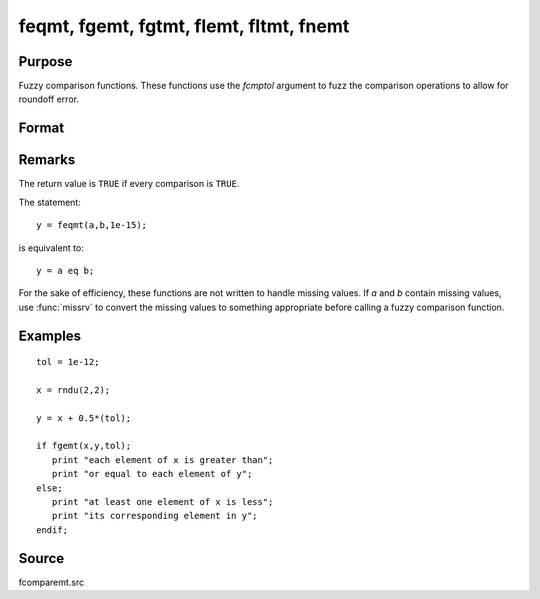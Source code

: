 
feqmt, fgemt, fgtmt, flemt, fltmt, fnemt
==============================================

Purpose
----------------

Fuzzy comparison functions. These functions use the *fcmptol* argument to fuzz the comparison operations to allow
for roundoff error.

Format
----------------
.. function:: feqmt(a, b, fcmptol)
              fgemt(a, b, fcmptol)
              fgtmt(a, b, fcmptol)
              flemt(a, b, fcmptol)
              fltmt(a, b, fcmptol)
              fnemt(a, b, fcmptol)

    :param a: first matrix.
    :type a: NxK matrix

    :param b: second matrix, ExE compatible with *a*.
    :type b: LxM matrix

    :param fcmptol: comparison tolerance.
    :type fcmptol: scalar

    :returns: y (*scalar*), 1 (``TRUE``) or 0 (``FALSE``).

Remarks
-------

The return value is ``TRUE`` if every comparison is ``TRUE``.

The statement:

::

   y = feqmt(a,b,1e-15);

is equivalent to:

::

   y = a eq b;

For the sake of efficiency, these functions are not written to handle
missing values. If *a* and *b* contain missing values, use :func:`missrv` to convert
the missing values to something appropriate before calling a fuzzy
comparison function.


Examples
----------------

::

    tol = 1e-12;
    
    x = rndu(2,2);
    
    y = x + 0.5*(tol);
    
    if fgemt(x,y,tol);
       print "each element of x is greater than";
       print "or equal to each element of y";
    else;
       print "at least one element of x is less";
       print "its corresponding element in y";
    endif;

Source
------

fcomparemt.src

.. seealso:: Functions :func:`dotfeqmt`, :func:`dotfgemt`, :func:`dotfgtme`, :func:`dotflemt`, :func:`dotfltmt`, :func:`dotfnemt`


